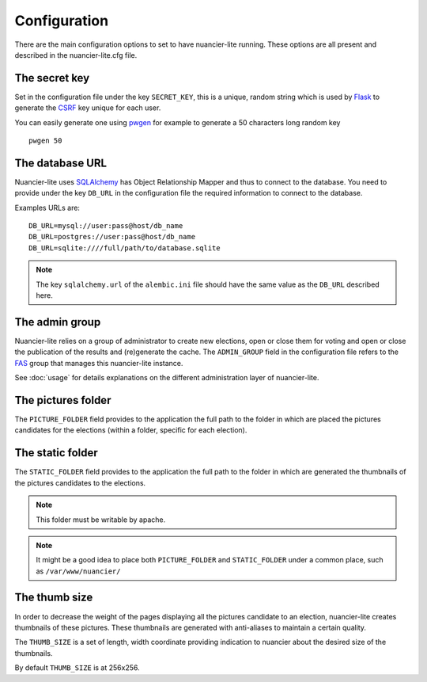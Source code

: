 Configuration
=============

There are the main configuration options to set to have nuancier-lite
running.
These options are all present and described in the nuancier-lite.cfg file.

The secret key
---------------

Set in the configuration file under the key ``SECRET_KEY``, this is a unique,
random string which is used by `Flask <http://flask.pocoo.org>`_ to generate
the `CSRF <http://en.wikipedia.org/CSRF>`_ key unique for each user.


You can easily generate one using `pwgen <http://sf.net/projects/pwgen>`_
for example to generate a 50 characters long random key
::

  pwgen 50


The database URL
-----------------

Nuancier-lite uses `SQLAlchemy <http://sqlalchemy.org>`_ has Object
Relationship Mapper and thus to connect to the database. You need to provide
under the key ``DB_URL`` in the configuration file the required information
to connect to the database.


Examples URLs are::

  DB_URL=mysql://user:pass@host/db_name
  DB_URL=postgres://user:pass@host/db_name
  DB_URL=sqlite:////full/path/to/database.sqlite


.. note:: The key ``sqlalchemy.url`` of the ``alembic.ini`` file should
          have the same value as the ``DB_URL`` described here.


The admin group
----------------

Nuancier-lite relies on a group of administrator to create new elections,
open or close them for voting and open or close the publication of the
results and (re)generate the cache.
The ``ADMIN_GROUP`` field in the configuration file refers to the
`FAS <https://admin.fedoraproject.org/accounts>`_ group that manages this
nuancier-lite instance.

See :doc:`usage` for details explanations on the different administration
layer of nuancier-lite.


The pictures folder
-------------------

The ``PICTURE_FOLDER`` field provides to the application the full path
to the folder in which are placed the pictures candidates for the elections
(within a folder, specific for each election).


The static folder
-------------------

The ``STATIC_FOLDER`` field provides to the application the full path
to the folder in which are generated the thumbnails of the pictures
candidates to the elections.

.. note:: This folder must be writable by apache.

.. note:: It might be a good idea to place both ``PICTURE_FOLDER`` and
   ``STATIC_FOLDER`` under a common place, such as ``/var/www/nuancier/``


The thumb size
---------------

In order to decrease the weight of the pages displaying all the pictures
candidate to an election, nuancier-lite creates thumbnails of these pictures.
These thumbnails are generated with anti-aliases to maintain a certain quality.

The ``THUMB_SIZE`` is a set of length, width coordinate providing indication
to nuancier about the desired size of the thumbnails.

By default ``THUMB_SIZE`` is at 256x256.
